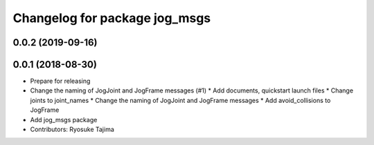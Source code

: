 ^^^^^^^^^^^^^^^^^^^^^^^^^^^^^^
Changelog for package jog_msgs
^^^^^^^^^^^^^^^^^^^^^^^^^^^^^^

0.0.2 (2019-09-16)
------------------

0.0.1 (2018-08-30)
------------------
* Prepare for releasing
* Change the naming of JogJoint and JogFrame messages (#1)
  * Add documents, quickstart launch files
  * Change joints to joint_names
  * Change the naming of JogJoint and JogFrame messages
  * Add avoid_collisions to JogFrame
* Add jog_msgs package
* Contributors: Ryosuke Tajima

